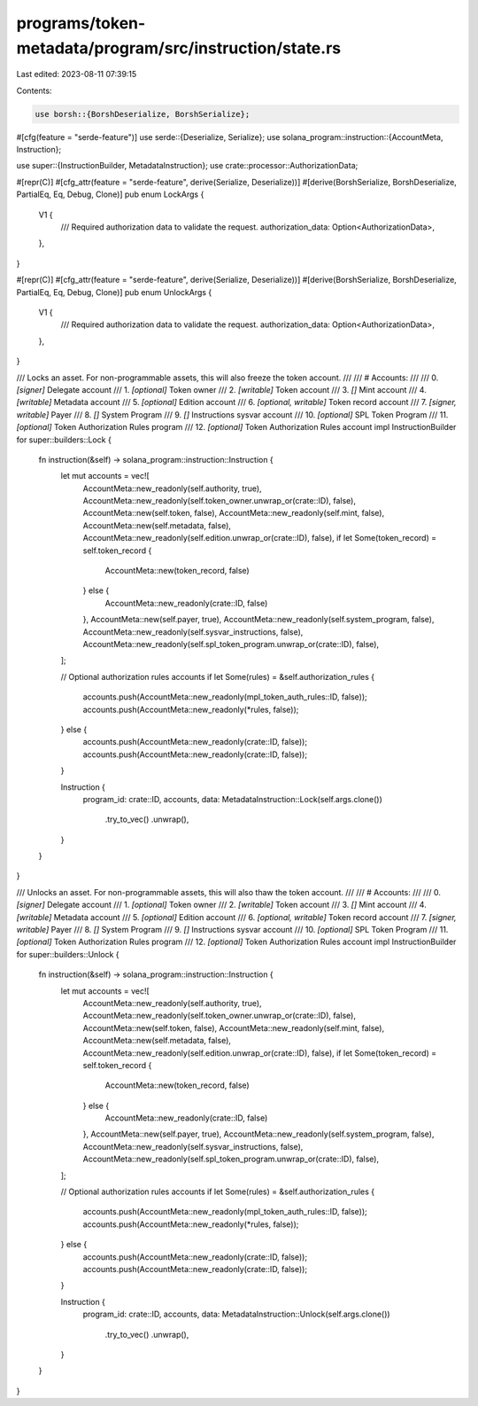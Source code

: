 programs/token-metadata/program/src/instruction/state.rs
========================================================

Last edited: 2023-08-11 07:39:15

Contents:

.. code-block:: rs

    use borsh::{BorshDeserialize, BorshSerialize};
#[cfg(feature = "serde-feature")]
use serde::{Deserialize, Serialize};
use solana_program::instruction::{AccountMeta, Instruction};

use super::{InstructionBuilder, MetadataInstruction};
use crate::processor::AuthorizationData;

#[repr(C)]
#[cfg_attr(feature = "serde-feature", derive(Serialize, Deserialize))]
#[derive(BorshSerialize, BorshDeserialize, PartialEq, Eq, Debug, Clone)]
pub enum LockArgs {
    V1 {
        /// Required authorization data to validate the request.
        authorization_data: Option<AuthorizationData>,
    },
}

#[repr(C)]
#[cfg_attr(feature = "serde-feature", derive(Serialize, Deserialize))]
#[derive(BorshSerialize, BorshDeserialize, PartialEq, Eq, Debug, Clone)]
pub enum UnlockArgs {
    V1 {
        /// Required authorization data to validate the request.
        authorization_data: Option<AuthorizationData>,
    },
}

/// Locks an asset. For non-programmable assets, this will also freeze the token account.
///
/// # Accounts:
///
///   0. `[signer]` Delegate account
///   1. `[optional]` Token owner
///   2. `[writable]` Token account
///   3. `[]` Mint account
///   4. `[writable]` Metadata account
///   5. `[optional]` Edition account
///   6. `[optional, writable]` Token record account
///   7. `[signer, writable]` Payer
///   8. `[]` System Program
///   9. `[]` Instructions sysvar account
///   10. `[optional]` SPL Token Program
///   11. `[optional]` Token Authorization Rules program
///   12. `[optional]` Token Authorization Rules account
impl InstructionBuilder for super::builders::Lock {
    fn instruction(&self) -> solana_program::instruction::Instruction {
        let mut accounts = vec![
            AccountMeta::new_readonly(self.authority, true),
            AccountMeta::new_readonly(self.token_owner.unwrap_or(crate::ID), false),
            AccountMeta::new(self.token, false),
            AccountMeta::new_readonly(self.mint, false),
            AccountMeta::new(self.metadata, false),
            AccountMeta::new_readonly(self.edition.unwrap_or(crate::ID), false),
            if let Some(token_record) = self.token_record {
                AccountMeta::new(token_record, false)
            } else {
                AccountMeta::new_readonly(crate::ID, false)
            },
            AccountMeta::new(self.payer, true),
            AccountMeta::new_readonly(self.system_program, false),
            AccountMeta::new_readonly(self.sysvar_instructions, false),
            AccountMeta::new_readonly(self.spl_token_program.unwrap_or(crate::ID), false),
        ];

        // Optional authorization rules accounts
        if let Some(rules) = &self.authorization_rules {
            accounts.push(AccountMeta::new_readonly(mpl_token_auth_rules::ID, false));
            accounts.push(AccountMeta::new_readonly(*rules, false));
        } else {
            accounts.push(AccountMeta::new_readonly(crate::ID, false));
            accounts.push(AccountMeta::new_readonly(crate::ID, false));
        }

        Instruction {
            program_id: crate::ID,
            accounts,
            data: MetadataInstruction::Lock(self.args.clone())
                .try_to_vec()
                .unwrap(),
        }
    }
}

/// Unlocks an asset. For non-programmable assets, this will also thaw the token account.
///
/// # Accounts:
///
///   0. `[signer]` Delegate account
///   1. `[optional]` Token owner
///   2. `[writable]` Token account
///   3. `[]` Mint account
///   4. `[writable]` Metadata account
///   5. `[optional]` Edition account
///   6. `[optional, writable]` Token record account
///   7. `[signer, writable]` Payer
///   8. `[]` System Program
///   9. `[]` Instructions sysvar account
///   10. `[optional]` SPL Token Program
///   11. `[optional]` Token Authorization Rules program
///   12. `[optional]` Token Authorization Rules account
impl InstructionBuilder for super::builders::Unlock {
    fn instruction(&self) -> solana_program::instruction::Instruction {
        let mut accounts = vec![
            AccountMeta::new_readonly(self.authority, true),
            AccountMeta::new_readonly(self.token_owner.unwrap_or(crate::ID), false),
            AccountMeta::new(self.token, false),
            AccountMeta::new_readonly(self.mint, false),
            AccountMeta::new(self.metadata, false),
            AccountMeta::new_readonly(self.edition.unwrap_or(crate::ID), false),
            if let Some(token_record) = self.token_record {
                AccountMeta::new(token_record, false)
            } else {
                AccountMeta::new_readonly(crate::ID, false)
            },
            AccountMeta::new(self.payer, true),
            AccountMeta::new_readonly(self.system_program, false),
            AccountMeta::new_readonly(self.sysvar_instructions, false),
            AccountMeta::new_readonly(self.spl_token_program.unwrap_or(crate::ID), false),
        ];

        // Optional authorization rules accounts
        if let Some(rules) = &self.authorization_rules {
            accounts.push(AccountMeta::new_readonly(mpl_token_auth_rules::ID, false));
            accounts.push(AccountMeta::new_readonly(*rules, false));
        } else {
            accounts.push(AccountMeta::new_readonly(crate::ID, false));
            accounts.push(AccountMeta::new_readonly(crate::ID, false));
        }

        Instruction {
            program_id: crate::ID,
            accounts,
            data: MetadataInstruction::Unlock(self.args.clone())
                .try_to_vec()
                .unwrap(),
        }
    }
}


